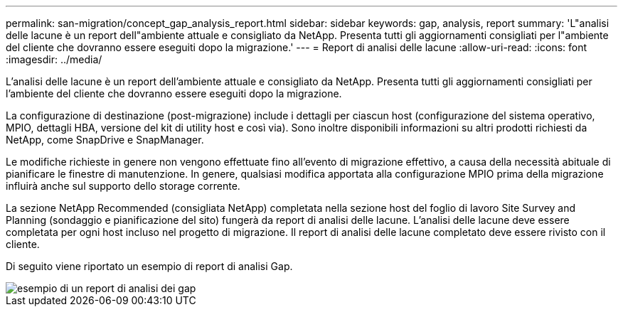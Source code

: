 ---
permalink: san-migration/concept_gap_analysis_report.html 
sidebar: sidebar 
keywords: gap, analysis, report 
summary: 'L"analisi delle lacune è un report dell"ambiente attuale e consigliato da NetApp. Presenta tutti gli aggiornamenti consigliati per l"ambiente del cliente che dovranno essere eseguiti dopo la migrazione.' 
---
= Report di analisi delle lacune
:allow-uri-read: 
:icons: font
:imagesdir: ../media/


[role="lead"]
L'analisi delle lacune è un report dell'ambiente attuale e consigliato da NetApp. Presenta tutti gli aggiornamenti consigliati per l'ambiente del cliente che dovranno essere eseguiti dopo la migrazione.

La configurazione di destinazione (post-migrazione) include i dettagli per ciascun host (configurazione del sistema operativo, MPIO, dettagli HBA, versione del kit di utility host e così via). Sono inoltre disponibili informazioni su altri prodotti richiesti da NetApp, come SnapDrive e SnapManager.

Le modifiche richieste in genere non vengono effettuate fino all'evento di migrazione effettivo, a causa della necessità abituale di pianificare le finestre di manutenzione. In genere, qualsiasi modifica apportata alla configurazione MPIO prima della migrazione influirà anche sul supporto dello storage corrente.

La sezione NetApp Recommended (consigliata NetApp) completata nella sezione host del foglio di lavoro Site Survey and Planning (sondaggio e pianificazione del sito) fungerà da report di analisi delle lacune. L'analisi delle lacune deve essere completata per ogni host incluso nel progetto di migrazione. Il report di analisi delle lacune completato deve essere rivisto con il cliente.

Di seguito viene riportato un esempio di report di analisi Gap.

image::../media/create_the_gap_analysis_report_1.png[esempio di un report di analisi dei gap]
